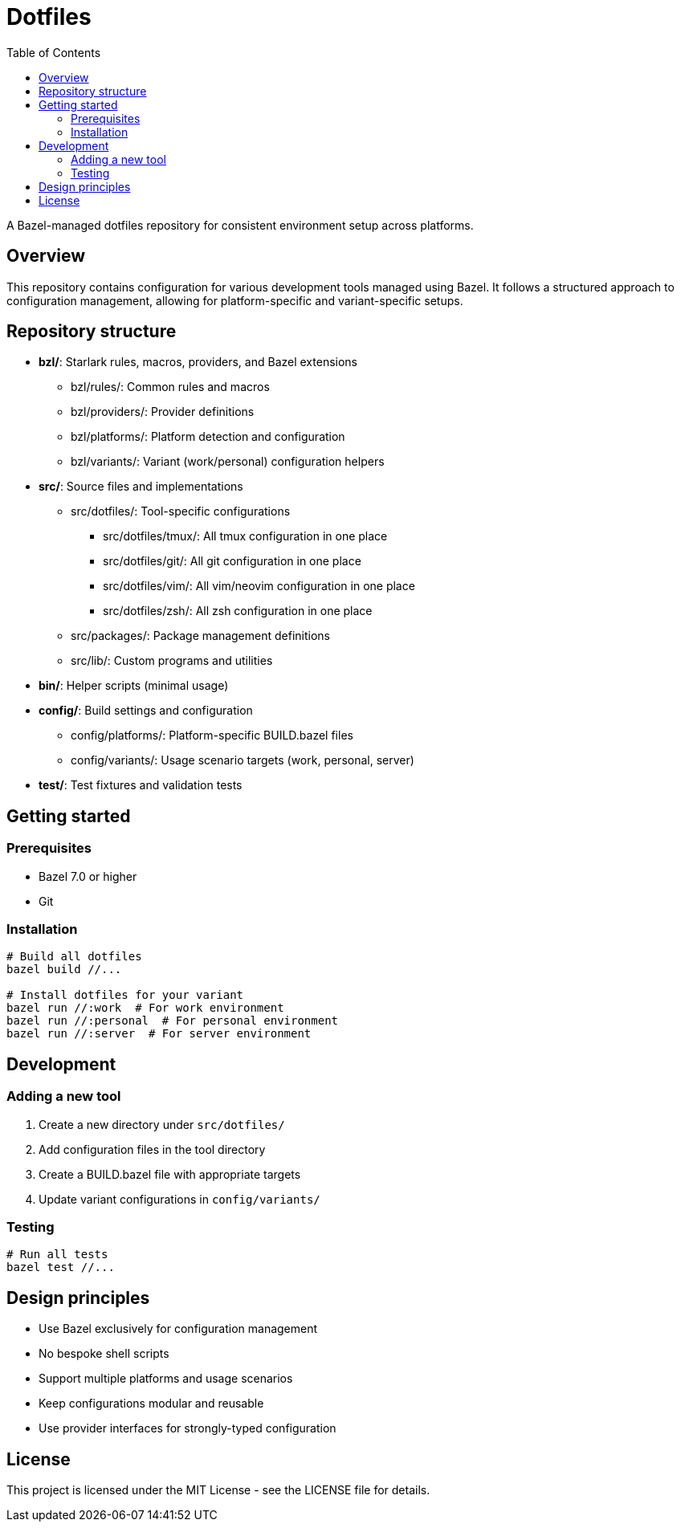 = Dotfiles
:toc: left
:toclevels: 3
:icons: font

A Bazel-managed dotfiles repository for consistent environment setup across platforms.

== Overview

This repository contains configuration for various development tools managed using Bazel.
It follows a structured approach to configuration management, allowing for platform-specific
and variant-specific setups.

== Repository structure

* *bzl/*: Starlark rules, macros, providers, and Bazel extensions
** bzl/rules/: Common rules and macros
** bzl/providers/: Provider definitions
** bzl/platforms/: Platform detection and configuration
** bzl/variants/: Variant (work/personal) configuration helpers

* *src/*: Source files and implementations
** src/dotfiles/: Tool-specific configurations
*** src/dotfiles/tmux/: All tmux configuration in one place
*** src/dotfiles/git/: All git configuration in one place
*** src/dotfiles/vim/: All vim/neovim configuration in one place
*** src/dotfiles/zsh/: All zsh configuration in one place
** src/packages/: Package management definitions
** src/lib/: Custom programs and utilities

* *bin/*: Helper scripts (minimal usage)

* *config/*: Build settings and configuration
** config/platforms/: Platform-specific BUILD.bazel files
** config/variants/: Usage scenario targets (work, personal, server)

* *test/*: Test fixtures and validation tests

== Getting started

=== Prerequisites

* Bazel 7.0 or higher
* Git

=== Installation

[source,bash]
----
# Build all dotfiles
bazel build //...

# Install dotfiles for your variant
bazel run //:work  # For work environment
bazel run //:personal  # For personal environment
bazel run //:server  # For server environment
----

== Development

=== Adding a new tool

1. Create a new directory under `src/dotfiles/`
2. Add configuration files in the tool directory
3. Create a BUILD.bazel file with appropriate targets
4. Update variant configurations in `config/variants/`

=== Testing

[source,bash]
----
# Run all tests
bazel test //...
----

== Design principles

* Use Bazel exclusively for configuration management
* No bespoke shell scripts
* Support multiple platforms and usage scenarios
* Keep configurations modular and reusable
* Use provider interfaces for strongly-typed configuration

== License

This project is licensed under the MIT License - see the LICENSE file for details.